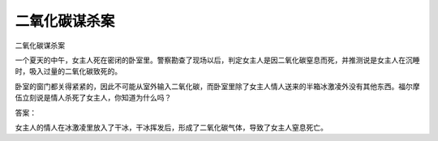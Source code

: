 二氧化碳谋杀案
==============

二氧化碳谋杀案

一个夏天的中午，女主人死在密闭的卧室里。警察勘查了现场以后，判定女主人是因二氧化碳窒息而死，并推测说是女主人在沉睡时，吸入过量的二氧化碳致死的。

卧室的窗门都关得紧紧的，因此不可能从室外输入二氧化碳，而卧室里除了女主人情人送来的半箱冰激凌外没有其他东西。福尔摩伍立刻说是情人杀死了女主人，你知道为什么吗？

答案：

女主人的情人在冰激凌里放入了干冰，干冰挥发后，形成了二氧化碳气体，导致了女主人窒息死亡。

